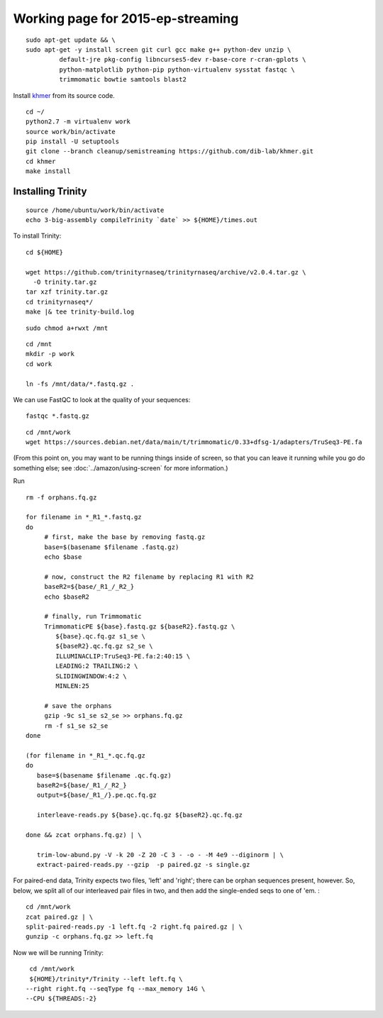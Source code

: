 ================================================
Working page for 2015-ep-streaming
================================================

.. shell start

::

   sudo apt-get update && \
   sudo apt-get -y install screen git curl gcc make g++ python-dev unzip \
            default-jre pkg-config libncurses5-dev r-base-core r-cran-gplots \
            python-matplotlib python-pip python-virtualenv sysstat fastqc \
            trimmomatic bowtie samtools blast2
.. ::

   set -x
   set -e

   echo Clearing times.out
   touch ${HOME}/times.out
   mv -f ${HOME}/times.out ${HOME}/times.out.bak
   echo 1-quality INSTALL `date` >> ${HOME}/times.out

Install `khmer <http://khmer.readthedocs.org>`__ from its source code.
::

   cd ~/
   python2.7 -m virtualenv work
   source work/bin/activate
   pip install -U setuptools
   git clone --branch cleanup/semistreaming https://github.com/dib-lab/khmer.git
   cd khmer
   make install
::

Installing Trinity
------------------
::

   source /home/ubuntu/work/bin/activate
   echo 3-big-assembly compileTrinity `date` >> ${HOME}/times.out

To install Trinity:
::
   
   cd ${HOME}
   
   wget https://github.com/trinityrnaseq/trinityrnaseq/archive/v2.0.4.tar.gz \
     -O trinity.tar.gz
   tar xzf trinity.tar.gz
   cd trinityrnaseq*/
   make |& tee trinity-build.log

::

   sudo chmod a+rwxt /mnt

.. ::

   cd /mnt
   curl -O https://s3.amazonaws.com/public.ged.msu.edu/mrnaseq-subset.tar
   mkdir -p data
   cd data
   tar xvf ../mrnaseq-subset.tar

.. @CTB move mrnaseq-subset.tar onto S3


 :
::

   cd /mnt
   mkdir -p work
   cd work
   
   ln -fs /mnt/data/*.fastq.gz .


We can use FastQC to look at the quality of
your sequences::

   fastqc *.fastq.gz

::

   cd /mnt/work
   wget https://sources.debian.net/data/main/t/trimmomatic/0.33+dfsg-1/adapters/TruSeq3-PE.fa

.. ::

   echo 1-quality TRIM `date` >> ${HOME}/times.out

(From this point on, you may want to be running things inside of
screen, so that you can leave it running while you go do something
else; see :doc:`../amazon/using-screen` for more information.)

Run
::

   rm -f orphans.fq.gz

   for filename in *_R1_*.fastq.gz
   do
        # first, make the base by removing fastq.gz
        base=$(basename $filename .fastq.gz)
        echo $base
        
        # now, construct the R2 filename by replacing R1 with R2
        baseR2=${base/_R1_/_R2_}
        echo $baseR2
        
        # finally, run Trimmomatic
        TrimmomaticPE ${base}.fastq.gz ${baseR2}.fastq.gz \
           ${base}.qc.fq.gz s1_se \
           ${baseR2}.qc.fq.gz s2_se \
           ILLUMINACLIP:TruSeq3-PE.fa:2:40:15 \
           LEADING:2 TRAILING:2 \
           SLIDINGWINDOW:4:2 \
           MINLEN:25
        
        # save the orphans
        gzip -9c s1_se s2_se >> orphans.fq.gz
        rm -f s1_se s2_se
   done

   (for filename in *_R1_*.qc.fq.gz
   do
      base=$(basename $filename .qc.fq.gz)
      baseR2=${base/_R1_/_R2_}
      output=${base/_R1_/}.pe.qc.fq.gz

      interleave-reads.py ${base}.qc.fq.gz ${baseR2}.qc.fq.gz  

   done && zcat orphans.fq.gz) | \

      trim-low-abund.py -V -k 20 -Z 20 -C 3 - -o - -M 4e9 --diginorm | \
      extract-paired-reads.py --gzip  -p paired.gz -s single.gz

For paired-end data, Trinity expects two files, 'left' and 'right';
there can be orphan sequences present, however.  So, below, we split
all of our interleaved pair files in two, and then add the single-ended
seqs to one of 'em. :
::

   cd /mnt/work
   zcat paired.gz | \
   split-paired-reads.py -1 left.fq -2 right.fq paired.gz | \
   gunzip -c orphans.fq.gz >> left.fq
   
Now we will be running Trinity:
::
   cd /mnt/work
   ${HOME}/trinity*/Trinity --left left.fq \
  --right right.fq --seqType fq --max_memory 14G \
  --CPU ${THREADS:-2}
   

.. shell stop
